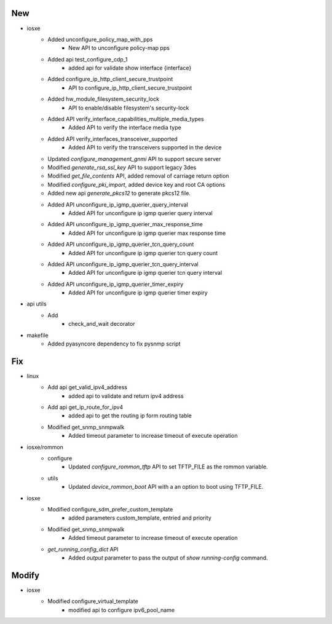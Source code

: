--------------------------------------------------------------------------------
                                      New                                       
--------------------------------------------------------------------------------

* iosxe
    * Added unconfigure_policy_map_with_pps
        * New API to unconfigure policy-map pps
    * Added api test_configure_cdp_1
        * added api for validate show interface {interface}
    * Added configure_ip_http_client_secure_trustpoint
        * API to configure_ip_http_client_secure_trustpoint
    * Added hw_module_filesystem_security_lock
        * API to enable/disable filesystem's security-lock
    * Added API verify_interface_capabilities_multiple_media_types
        * Added API to verify the interface media type
    * Added API verify_interfaces_transceiver_supported
        * Added API to verify the transceivers supported in the device
    * Updated `configure_management_gnmi` API to support secure server
    * Modified `generate_rsa_ssl_key` API to support legacy 3des
    * Modified `get_file_contents` API, added removal of carriage return option
    * Modified `configure_pki_import`, added device key and root CA options
    * Added new api `generate_pkcs12` to generate pkcs12 file.
    * Added API unconfigure_ip_igmp_querier_query_interval
        * Added API for unconfigure ip igmp querier query interval
    * Added API unconfigure_ip_igmp_querier_max_response_time
        * Added API for unconfigure ip igmp querier max response time
    * Added API unconfigure_ip_igmp_querier_tcn_query_count
        * Added API for unconfigure ip igmp querier tcn query count
    * Added API unconfigure_ip_igmp_querier_tcn_query_interval
        * Added API for unconfigure ip igmp querier tcn query interval
    * Added API unconfigure_ip_igmp_querier_timer_expiry
        * Added API for unconfigure ip igmp querier timer expiry

* api utils
    * Add
        * check_and_wait decorator

* makefile
    * Added pyasyncore dependency to fix pysnmp script


--------------------------------------------------------------------------------
                                      Fix                                       
--------------------------------------------------------------------------------

* linux
    * Add api get_valid_ipv4_address
        * added api to validate and return ipv4 address
    * Add api get_ip_route_for_ipv4
        * added api to get the routing ip form routing table
    * Modified get_snmp_snmpwalk
        * Added timeout parameter to increase timeout of execute operation

* iosxe/rommon
    * configure
        * Updated `configure_rommon_tftp` API to set TFTP_FILE as the rommon variable.
    * utils
        * Updated `device_rommon_boot` API with a an option to boot using TFTP_FILE.

* iosxe
    * Modified configure_sdm_prefer_custom_template
        * added parameters custom_template, entried and priority
    * Modified get_snmp_snmpwalk
        * Added timeout parameter to increase timeout of execute operation
    * `get_running_config_dict` API
        * Added `output` parameter to pass the output of `show running-config` command.


--------------------------------------------------------------------------------
                                     Modify                                     
--------------------------------------------------------------------------------

* iosxe
    * Modified configure_virtual_template
        * modified api to configure ipv6_pool_name


